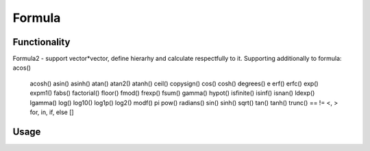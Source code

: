 Formula
=======

Functionality
-------------

Formula2 - support vector*vector, define hierarhy and calculate respectfully to it. Supporting additionally to formula:
acos()
        acosh()
        asin()
        asinh()
        atan()
        atan2()
        atanh()
        ceil()
        copysign()
        cos()
        cosh()
        degrees()
        e
        erf()
        erfc()
        exp()
        expm1()
        fabs()
        factorial()
        floor()
        fmod()
        frexp()
        fsum()
        gamma()
        hypot()
        isfinite()
        isinf()
        isnan()
        ldexp()
        lgamma()
        log()
        log10()
        log1p()
        log2()
        modf()
        pi
        pow()
        radians()
        sin()
        sinh()
        sqrt()
        tan()
        tanh()
        trunc()
        ==
        !=
        <, >
        for, in, if, else
        []

Usage
-----

.. image:: https://cloud.githubusercontent.com/assets/7894950/4606629/51fd445c-5228-11e4-815b-d12866da7794.png

.. image:: https://cloud.githubusercontent.com/assets/7894950/4688830/e1e9680a-5694-11e4-9062-6ee03356b533.png
